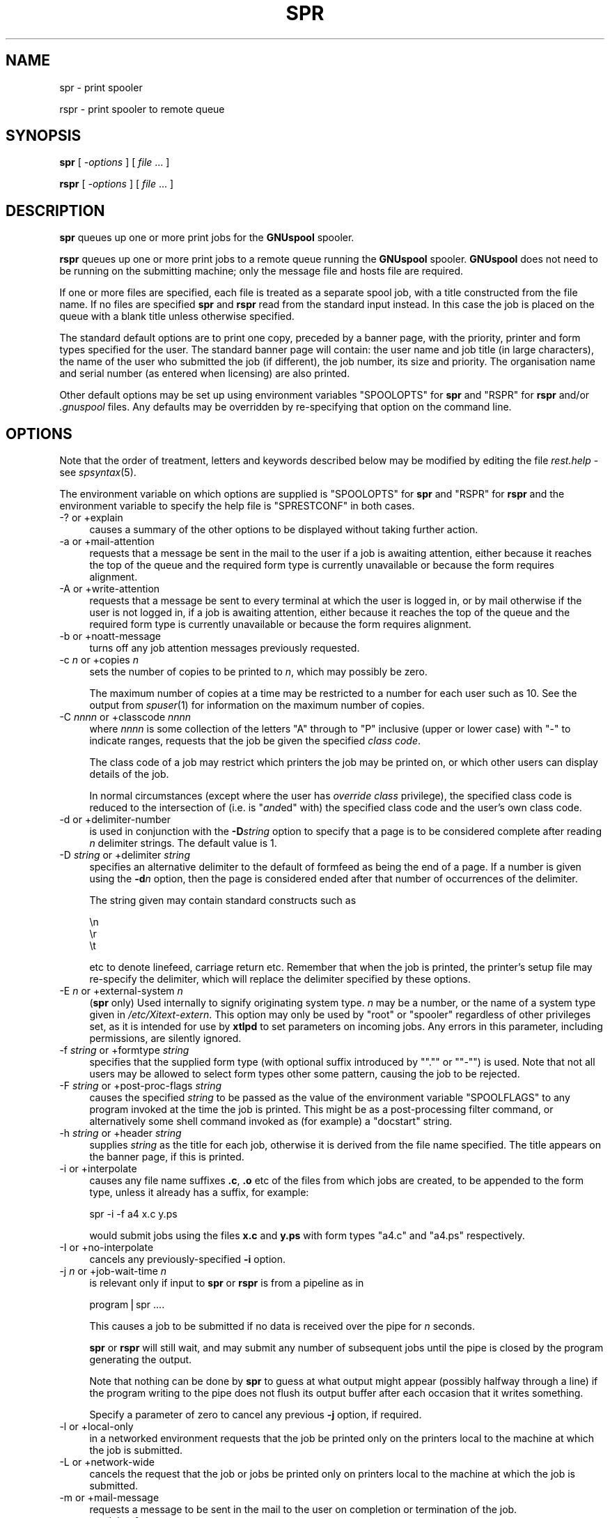 .\" Automatically generated by Pod::Man v1.37, Pod::Parser v1.32
.\"
.\" Standard preamble:
.\" ========================================================================
.de Sh \" Subsection heading
.br
.if t .Sp
.ne 5
.PP
\fB\\$1\fR
.PP
..
.de Sp \" Vertical space (when we can't use .PP)
.if t .sp .5v
.if n .sp
..
.de Vb \" Begin verbatim text
.ft CW
.nf
.ne \\$1
..
.de Ve \" End verbatim text
.ft R
.fi
..
.\" Set up some character translations and predefined strings.  \*(-- will
.\" give an unbreakable dash, \*(PI will give pi, \*(L" will give a left
.\" double quote, and \*(R" will give a right double quote.  | will give a
.\" real vertical bar.  \*(C+ will give a nicer C++.  Capital omega is used to
.\" do unbreakable dashes and therefore won't be available.  \*(C` and \*(C'
.\" expand to `' in nroff, nothing in troff, for use with C<>.
.tr \(*W-|\(bv\*(Tr
.ds C+ C\v'-.1v'\h'-1p'\s-2+\h'-1p'+\s0\v'.1v'\h'-1p'
.ie n \{\
.    ds -- \(*W-
.    ds PI pi
.    if (\n(.H=4u)&(1m=24u) .ds -- \(*W\h'-12u'\(*W\h'-12u'-\" diablo 10 pitch
.    if (\n(.H=4u)&(1m=20u) .ds -- \(*W\h'-12u'\(*W\h'-8u'-\"  diablo 12 pitch
.    ds L" ""
.    ds R" ""
.    ds C` ""
.    ds C' ""
'br\}
.el\{\
.    ds -- \|\(em\|
.    ds PI \(*p
.    ds L" ``
.    ds R" ''
'br\}
.\"
.\" If the F register is turned on, we'll generate index entries on stderr for
.\" titles (.TH), headers (.SH), subsections (.Sh), items (.Ip), and index
.\" entries marked with X<> in POD.  Of course, you'll have to process the
.\" output yourself in some meaningful fashion.
.if \nF \{\
.    de IX
.    tm Index:\\$1\t\\n%\t"\\$2"
..
.    nr % 0
.    rr F
.\}
.\"
.\" For nroff, turn off justification.  Always turn off hyphenation; it makes
.\" way too many mistakes in technical documents.
.hy 0
.if n .na
.\"
.\" Accent mark definitions (@(#)ms.acc 1.5 88/02/08 SMI; from UCB 4.2).
.\" Fear.  Run.  Save yourself.  No user-serviceable parts.
.    \" fudge factors for nroff and troff
.if n \{\
.    ds #H 0
.    ds #V .8m
.    ds #F .3m
.    ds #[ \f1
.    ds #] \fP
.\}
.if t \{\
.    ds #H ((1u-(\\\\n(.fu%2u))*.13m)
.    ds #V .6m
.    ds #F 0
.    ds #[ \&
.    ds #] \&
.\}
.    \" simple accents for nroff and troff
.if n \{\
.    ds ' \&
.    ds ` \&
.    ds ^ \&
.    ds , \&
.    ds ~ ~
.    ds /
.\}
.if t \{\
.    ds ' \\k:\h'-(\\n(.wu*8/10-\*(#H)'\'\h"|\\n:u"
.    ds ` \\k:\h'-(\\n(.wu*8/10-\*(#H)'\`\h'|\\n:u'
.    ds ^ \\k:\h'-(\\n(.wu*10/11-\*(#H)'^\h'|\\n:u'
.    ds , \\k:\h'-(\\n(.wu*8/10)',\h'|\\n:u'
.    ds ~ \\k:\h'-(\\n(.wu-\*(#H-.1m)'~\h'|\\n:u'
.    ds / \\k:\h'-(\\n(.wu*8/10-\*(#H)'\z\(sl\h'|\\n:u'
.\}
.    \" troff and (daisy-wheel) nroff accents
.ds : \\k:\h'-(\\n(.wu*8/10-\*(#H+.1m+\*(#F)'\v'-\*(#V'\z.\h'.2m+\*(#F'.\h'|\\n:u'\v'\*(#V'
.ds 8 \h'\*(#H'\(*b\h'-\*(#H'
.ds o \\k:\h'-(\\n(.wu+\w'\(de'u-\*(#H)/2u'\v'-.3n'\*(#[\z\(de\v'.3n'\h'|\\n:u'\*(#]
.ds d- \h'\*(#H'\(pd\h'-\w'~'u'\v'-.25m'\f2\(hy\fP\v'.25m'\h'-\*(#H'
.ds D- D\\k:\h'-\w'D'u'\v'-.11m'\z\(hy\v'.11m'\h'|\\n:u'
.ds th \*(#[\v'.3m'\s+1I\s-1\v'-.3m'\h'-(\w'I'u*2/3)'\s-1o\s+1\*(#]
.ds Th \*(#[\s+2I\s-2\h'-\w'I'u*3/5'\v'-.3m'o\v'.3m'\*(#]
.ds ae a\h'-(\w'a'u*4/10)'e
.ds Ae A\h'-(\w'A'u*4/10)'E
.    \" corrections for vroff
.if v .ds ~ \\k:\h'-(\\n(.wu*9/10-\*(#H)'\s-2\u~\d\s+2\h'|\\n:u'
.if v .ds ^ \\k:\h'-(\\n(.wu*10/11-\*(#H)'\v'-.4m'^\v'.4m'\h'|\\n:u'
.    \" for low resolution devices (crt and lpr)
.if \n(.H>23 .if \n(.V>19 \
\{\
.    ds : e
.    ds 8 ss
.    ds o a
.    ds d- d\h'-1'\(ga
.    ds D- D\h'-1'\(hy
.    ds th \o'bp'
.    ds Th \o'LP'
.    ds ae ae
.    ds Ae AE
.\}
.rm #[ #] #H #V #F C
.\" ========================================================================
.\"
.IX Title "SPR 1"
.TH SPR 1 "2008-07-12" "GNUspool Release 23" "GNUspool Print Manager"
.SH "NAME"
spr \- print spooler
.PP
rspr \- print spooler to remote queue
.SH "SYNOPSIS"
.IX Header "SYNOPSIS"
\&\fBspr\fR
[ \fI\-options\fR ]
[ \fIfile\fR ... ]
.PP
\&\fBrspr\fR
[ \fI\-options\fR ]
[ \fIfile\fR ... ]
.SH "DESCRIPTION"
.IX Header "DESCRIPTION"
\&\fBspr\fR queues up one or more print jobs for the \fBGNUspool\fR spooler.
.PP
\&\fBrspr\fR queues up one or more print jobs to a remote queue running the
\&\fBGNUspool\fR spooler. \fBGNUspool\fR does not need to be running on the
submitting machine; only the message file and hosts file are required.
.PP
If one or more files are specified, each file is treated as a separate
spool job, with a title constructed from the file name. If no files
are specified \fBspr\fR and \fBrspr\fR read from the standard input
instead. In this case the job is placed on the queue with a blank
title unless otherwise specified.
.PP
The standard default options are to print one copy,
preceded by a banner page, with the priority, printer and form
types specified for the user. The standard banner page will contain:
the user name and job title (in large characters), the name of the
user who submitted the job (if different), the job number, its size
and priority. The organisation name and serial number (as entered when
licensing) are also printed.
.PP
Other default options may be set up using environment variables
\&\f(CW\*(C`SPOOLOPTS\*(C'\fR for \fBspr\fR and \f(CW\*(C`RSPR\*(C'\fR for \fBrspr\fR and/or \fI.gnuspool\fR
files. Any defaults may be overridden by re-specifying that option on
the command line.
.SH "OPTIONS"
.IX Header "OPTIONS"
Note that the order of treatment, letters and keywords described below
may be modified by editing the file \fIrest.help\fR \-
see \fIspsyntax\fR\|(5).

The environment variable on which options are supplied is \f(CW\*(C`SPOOLOPTS\*(C'\fR
for \fBspr\fR and \f(CW\*(C`RSPR\*(C'\fR for \fBrspr\fR and the environment variable to
specify the help file is \f(CW\*(C`SPRESTCONF\*(C'\fR in both cases.
.IP "\-? or +explain" 4
.IX Item "-? or +explain"
causes a summary of the other options to be displayed without taking
further action.
.IP "\-a or +mail\-attention" 4
.IX Item "-a or +mail-attention"
requests that a message be sent in the mail to the user if a job is
awaiting attention, either because it reaches the top of the queue and
the required form type is currently unavailable or because the form
requires alignment.
.IP "\-A or +write\-attention" 4
.IX Item "-A or +write-attention"
requests that a message be sent to every terminal at which the user is
logged in, or by mail otherwise if the user is not logged in, if a job is
awaiting attention, either because it reaches the top of the queue and
the required form type is currently unavailable or because the form
requires alignment.
.IP "\-b or +noatt\-message" 4
.IX Item "-b or +noatt-message"
turns off any job attention messages previously requested.
.IP "\-c \fIn\fR or +copies \fIn\fR" 4
.IX Item "-c n or +copies n"
sets the number of copies to be printed to \fIn\fR, which may possibly be
zero.
.Sp
The maximum number of copies at a time may be restricted to a number
for each user such as 10. See the output from \fIspuser\fR\|(1) for
information on the maximum number of copies.
.IP "\-C \fInnnn\fR or +classcode \fInnnn\fR" 4
.IX Item "-C nnnn or +classcode nnnn"
where \fInnnn\fR is some collection of the letters \f(CW\*(C`A\*(C'\fR through to \f(CW\*(C`P\*(C'\fR
inclusive (upper or lower case) with \f(CW\*(C`\-\*(C'\fR to indicate ranges, requests
that the job be given the specified \fIclass code\fR.
.Sp
The class code of a job may restrict which printers the job may be
printed on, or which other users can display details of the job.
.Sp
In normal circumstances (except where the user has \fIoverride class\fR
privilege), the specified class code is reduced to the intersection of
(i.e. is "\fIand\fRed" with) the specified class code and the user's own
class code.
.IP "\-d or +delimiter\-number" 4
.IX Item "-d or +delimiter-number"
is used in conjunction with the \fB\-D\fR\fIstring\fR option to specify that
a page is to be considered complete after reading \fIn\fR delimiter
strings. The default value is 1.
.IP "\-D \fIstring\fR or +delimiter \fIstring\fR" 4
.IX Item "-D string or +delimiter string"
specifies an alternative delimiter to the default of formfeed as being
the end of a page. If a number is given using the \fB\-d\fR\fIn\fR option,
then the page is considered ended after that number of occurrences of
the delimiter.
.Sp
The string given may contain standard constructs such as
.Sp
.Vb 3
\&        \en
\&        \er
\&        \et
.Ve
.Sp
etc to denote linefeed, carriage return etc. Remember that when the
job is printed, the printer's setup file may re-specify the delimiter,
which will replace the delimiter specified by these options.
.IP "\-E \fIn\fR or +external\-system \fIn\fR" 4
.IX Item "-E n or +external-system n"
(\fBspr\fR only) Used internally to signify originating system type. \fIn\fR
may be a number, or the name of a system type given in
\&\fI/etc/Xitext\-extern\fR. This option may only be used by \f(CW\*(C`root\*(C'\fR or
\&\f(CW\*(C`spooler\*(C'\fR regardless of other privileges set, as it is intended for
use by \fBxtlpd\fR to set parameters on incoming jobs. Any errors in this
parameter, including permissions, are silently ignored.
.IP "\-f \fIstring\fR or +formtype \fIstring\fR" 4
.IX Item "-f string or +formtype string"
specifies that the supplied form type (with optional suffix introduced
by "\f(CW\*(C`.\*(C'\fR\*(L" or \*(R"\f(CW\*(C`\-\*(C'\fR") is used. Note that not all users may be allowed
to select form types other some pattern, causing the job to be
rejected.
.IP "\-F \fIstring\fR or +post\-proc\-flags \fIstring\fR" 4
.IX Item "-F string or +post-proc-flags string"
causes the specified \fIstring\fR to be passed as the value of the
environment variable \f(CW\*(C`SPOOLFLAGS\*(C'\fR to any program invoked at the time
the job is printed. This might be as a post-processing filter command,
or alternatively some shell command invoked as (for example) a
\&\f(CW\*(C`docstart\*(C'\fR string.
.IP "\-h \fIstring\fR or +header \fIstring\fR" 4
.IX Item "-h string or +header string"
supplies \fIstring\fR as the title for each job, otherwise it is derived
from the file name specified. The title appears on the banner page, if
this is printed.
.IP "\-i or +interpolate" 4
.IX Item "-i or +interpolate"
causes any file name suffixes \fB.c\fR, \fB.o\fR etc of the files from which
jobs are created, to be appended to the form type, unless it already
has a suffix, for example:
.Sp
.Vb 1
\&        spr -i -f a4 x.c y.ps
.Ve
.Sp
would submit jobs using the files \fBx.c\fR and \fBy.ps\fR with form types
\&\f(CW\*(C`a4.c\*(C'\fR and \f(CW\*(C`a4.ps\*(C'\fR respectively.
.IP "\-I or +no\-interpolate" 4
.IX Item "-I or +no-interpolate"
cancels any previously-specified \fB\-i\fR option.
.IP "\-j \fIn\fR or +job\-wait\-time \fIn\fR" 4
.IX Item "-j n or +job-wait-time n"
is relevant only if input to \fBspr\fR or \fBrspr\fR is from a pipeline as in
.Sp
.Vb 1
\&        program|spr ....
.Ve
.Sp
This causes a job to be submitted if no data is received over the pipe
for \fIn\fR seconds.
.Sp
\&\fBspr\fR or \fBrspr\fR will still wait, and may submit any number of
subsequent jobs until the pipe is closed by the program generating the
output.
.Sp
Note that nothing can be done by \fBspr\fR to guess at what output might
appear (possibly halfway through a line) if the program writing to the
pipe does not flush its output buffer after each occasion that it
writes something.
.Sp
Specify a parameter of zero to cancel any previous \fB\-j\fR option, if
required.
.IP "\-l or +local\-only" 4
.IX Item "-l or +local-only"
in a networked environment requests that the job be printed only on
the printers local to the machine at which the job is submitted.
.IP "\-L or +network\-wide" 4
.IX Item "-L or +network-wide"
cancels the request that the job or jobs be printed only on printers
local to the machine at which the job is submitted.
.IP "\-m or +mail\-message" 4
.IX Item "-m or +mail-message"
requests a message to be sent in the mail to the user on completion or
termination of the job.
.IP "\-n \fInn\fR or +delay\-for \fInn\fR" 4
.IX Item "-n nn or +delay-for nn"
specifies that the job should be held on the queue for at least \fInn\fR
minutes from the current time before being printed. The time may
alternatively be specified as \fIhh:mm\fR or as \fIhh:mm:ss\fR, specifying a
delay in hours and minutes, or hours, minutes and seconds.
.IP "\-N \fItime\fR or +delay\-until \fItime\fR" 4
.IX Item "-N time or +delay-until time"
is an alternative to the \fB\-n\fR\fInn\fR option to specify the earliest
time at which the job is to be printed. The argument may be \fIhh:mm\fR
or \fIhh:mm:ss\fR to give the time of day in 24\-hour clock notation. If
the time has passed, then tomorrow is assumed.
.Sp
Alternatively a date and a comma may be prefixed to the time in the
form \fImm/dd\fR or \fIdd/mm\fR depending upon the local convention for date
format used. Thus the resulting argument might be
.Sp
.Vb 1
\&        10/11,12:30
.Ve
.IP "\-o \fIhost\fR or +originating\-host \fIhost\fR" 4
.IX Item "-o host or +originating-host host"
(\fBspr\fR only) Used internally to signify originating host name, in
place of the local host. The host name given should appear in the host
file \fI/etc/gnuspool.hosts\fR, possibly with the \f(CW\*(C`external\*(C'\fR keyword. This
option may only be specified by \fBspooler\fR or \fBroot\fR users, but is
silently ignored in other cases as are all other errors. It is
intended for use by \fIxtlpd\fR\|(8) to set parameters on incoming jobs.
.IP "\-O \fIflag\fR or +odd\-even\-flags \fIflag\fR" 4
.IX Item "-O flag or +odd-even-flags flag"
where \fIflag\fR is one of \fBO\fR, \fBE\fR, \fBA\fR, \fBB\fR or \fB\-\fR (the letters
may be upper or lower case), cause odd or even-numbered pages to be
skipped. or \fB\-\fR to reset this flag.
.Sp
\&\fBO\fR causes odd-numbered pages not to be printed.
.Sp
\&\fBE\fR causes even-numbered pages not to be printed.
.Sp
\&\fBA\fR and \fBB\fR are useful if more than one copy is to be printed.
.Sp
\&\fBA\fR causes even-numbered pages not to be printed on odd-numbered
copies, and odd-numbered pages not to be printed on even-numbered
copies.
.Sp
\&\fBB\fR is the other way around.
.Sp
If you do not understand this, all you have to do is remember that
.Sp
.Vb 1
\&        spr -c2 -OA ....
.Ve
.Sp
prints all the odd-numbered pages followed by all the even-numbered
ones.
.Sp
For this to work properly, page delimiters must be set appropriately.
.IP "\-p \fIn\fR or +priority \fIn\fR" 4
.IX Item "-p n or +priority n"
specifies the priority of the job, between 1 (lowest) and 255
(highest) or some narrower range to which the user is limited.
.Sp
Increasing the priority of a job increases its chances of being
printed earlier than it otherwise would be whilst increasing the
charge applied to the user in a non-linear fashion.
.IP "\-P \fIname\fR or +printer \fIname\fR" 4
.IX Item "-P name or +printer name"
specifies that the job is to be sent to a printer with the name given,
as opposed to printing it on the first available printer with the
given form type. \fIname\fR may be a pattern to select any printer
matching the pattern.
.Sp
A user may be limited to a range of printers which must be a superset
of \fIname\fR.
.Sp
To \*(L"turn off\*(R" a printer name previously specified by a preceding \fB\-P\fR\fIname\fR
option, put a single \fB\-\fR sign as the printer name.
.IP "\-q or +retain" 4
.IX Item "-q or +retain"
requests that the job or jobs be retained on the queue with copies set
to zero after printing, for explicit deletion, or automatically at the
expiry of the timeout (as set by the \fB\-t\fR\fIn\fR option).
.IP "\-Q \fIhostname\fR or +host \fIhostname\fR" 4
.IX Item "-Q hostname or +host hostname"
send the job or jobs to the given \fIhostname\fR. Note that \fIhostname\fR
must be in \fI/etc/gnuspool.hosts\fR on the submitting machine and the
submitting machine's hostname must be in \fI/etc/gnuspool.hosts\fR on the
receiving machine.
.Sp
If supplied to \fBspr\fR it will re-invoke \fBrspr\fR with the same
\&\fIcommand-line\fR options. It is, however, required for \fBrspr\fR, which
will not try to invoke \fBspr\fR if it is not supplied (as that could
loop endlessly, this could happen if the \fB\-Q\fR option was in a
\&\fI.gnuspool\fR file for \fBspr\fR but not in one for \fBrspr\fR).
.IP "\-r or +banner" 4
.IX Item "-r or +banner"
restores banner pages previously suppressed using \fB\-s\fR.
.Sp
Note that some form types may be set up never to use banners
regardless of this option.
.IP "\-R \fIm\-n\fRor +page\-range \fIm\-n\fR" 4
.IX Item "-R m-nor +page-range m-n"
Specifies that pages \fIm\fR through to \fIn\fR inclusive are to be
printed. This does of course assume that the job has recognisable
pages. If \fIm\fR or \fIn\fR are omitted, then \*(L"the beginning\*(R" or \*(L"the end\*(R"
respectively is assumed, so \f(CW\*(C`\-R 3\-5\*(C'\fR would print pages 3 to 5, \f(CW\*(C`\-7\*(C'\fR
would print pages 1 to 7 inclusive, and \f(CW\*(C`\-R 4\-\*(C'\fR would print page 4 to
the end inclusive. \f(CW\*(C`\-R 1\-\*(C'\fR would turn this option off by selecting 1
to the end.
.IP "\-s or +no\-banner" 4
.IX Item "-s or +no-banner"
suppresses any banner page (large letter user name etc) which is
printed before the job itself.
.Sp
Note that some form types may be set up always to print banners
regardless of this option.
.IP "\-t \fIn\fR or +printed\-timeout \fIn\fR" 4
.IX Item "-t n or +printed-timeout n"
specifies that if retained on the queue (either because of the \fB\-q\fR
option, or because the setup file has the \f(CW\*(C`retain\*(C'\fR keyword as
described in the system reference manual on printer setup files), the
job will be deleted automatically after \&\fIn\fR hours. The default
value is 24 hours, and the maximum value is 32767 hours (nearly 4
years).

.PD 0
.IP "\-T \fIn\fR or +not\-printed\-timeout \fIn\fR" 4
.IX Item "-T n or +not-printed-timeout n"
.PD
specifies that if held on the queue without being printed, the job will
be deleted automatically after \fIn\fR hours. The default value is 168
hours (1 week), and the maximum value is 32767 hours (nearly 4 years).
.IP "\-u \fIname\fR or +post\-user \fIname\fR" 4
.IX Item "-u name or +post-user name"
requests that the specified user name be substituted for the
submitting user on the banner page optionally printed at the start of
the job. The job still remains the responsibility of the submitting
user.
.Sp
To \*(L"turn off\*(R" a user name specified in a previous \fB\-u\fR\fIname\fR option,
put a single \fB\-\fR sign as the user name.
.Sp
The user name must exist on the machine to which the job is queued,
but this will be ignored if not.
.IP "\-U \fIuser\fR or +originating\-user \fIuser\fR" 4
.IX Item "-U user or +originating-user user"
(\fBspr\fR only) Used internally to signify originating user name. This
may only be specified by users \f(CW\*(C`spooler\*(C'\fR and \f(CW\*(C`root\*(C'\fR to have any
effect, otherwise the option is silently ignored, as are all
errors. It is intended for use by \fIxtlpd\fR\|(8) to set parameters on
incoming jobs.
.IP "\-v or \-V or +toggle\-verbose" 4
.IX Item "-v or -V or +toggle-verbose"
alternately with successive uses turns on or off the verbose switch.
This causes job number information to be output on standard error when
job are submitted.
.IP "+verbose" 4
.IX Item "+verbose"
turns on the verbose switch. There is no default letter option
(however it is possible to create one by editing the \fImessage file\fR).
.IP "+no\-verbose" 4
.IX Item "+no-verbose"
turns off the verbose switch. There is no default letter option
(however it is possible to create one by editing the \fImessage file\fR).
.IP "\-w or +write\-message" 4
.IX Item "-w or +write-message"
requests a message to be sent to every terminal at which the user is
logged in, or by mail otherwise if the user is not logged in, when the
job is completed or terminated.
.IP "\-x or +no\-message" 4
.IX Item "-x or +no-message"
turns off any job completion messages previously requested with \fB\-m\fR
or \fB\-w\fR
.IP "\-z or +no\-retain" 4
.IX Item "-z or +no-retain"
cancels a request that the job or jobs be retained on the queue after
printing.
.IP "\-Z \fIlimit\fR or +job\-size\-limit \fIlimit\fR" 4
.IX Item "-Z limit or +job-size-limit limit"
limit the size of jobs to \fIlimit\fR. \fIlimit\fR may be a number, giving a
size in bytes, or it may be suffixed with \fBP\fR to indicate a number of
pages.
.Sp
If a job exceeds the limit it is truncated with a warning message, but
a job is still created. If the limit is prefixed with an \fBE\fR, then
the warning becomes an error, and no job is created.
.Sp
Supply an argument of a single \fB\-\fR to turn off this option.
.IP "+freeze\-current" 4
.IX Item "+freeze-current"
Save all the current options in a \fI.gnuspool\fR file in the current
directory. This will supply defaults for further \fBspr\fR or \fBrspr\fR
commands invoked subsequently when started from the directory.
.Sp
Note that no job will be expected from standard input if no files are
specified after including this option.
.IP "+freeze\-home" 4
.IX Item "+freeze-home"
Save all the current options in a \fI.gnuspool\fR file in the user's home
directory. This will supply defaults for further \fBspr\fR or \fBrspr\fR
commands invoked subsequently.
.Sp
Note that no job will be expected from standard input if no files are
specified after including this option.
.SH "FILES"
.IX Header "FILES"
\&\fI~/.gnuspool\fR
configuration file (home directory)
.PP
\&\fI .gnuspool\fR
configuration file (current directory)
.PP
\&\fIrest.help\fR
message file
.SH "ENVIRONMENT"
.IX Header "ENVIRONMENT"
.IP "\s-1SPOOLOPTS\s0" 4
.IX Item "SPOOLOPTS"
space-separated options to override defaults for \fBspr\fR.
.IP "\s-1RSPR\s0" 4
.IX Item "RSPR"
space-separated options to override defaults for \fBrspr\fR.
.IP "\s-1SPRESTCONF\s0" 4
.IX Item "SPRESTCONF"
location of alternative help file.
.SH "NOTES"
.IX Header "NOTES"
\&\fBN.B.\fR Please note that from release 23 the scheduler \fIspshed\fR\|(8) is no
longer automatically started if it is not running \*(-- use \fIspstart\fR\|(1).
.Sh "Messages via terminal and e\-mail"
.IX Subsection "Messages via terminal and e-mail"
You can have a message sent to your terminal
or receive mail in two circumstances.
.Ip "1." 4
When your job has:
.RS 4
.Ip "a." 4
Completed normally
.Ip "b." 4
Been manually deleted (using \fIspq\fR\|(1) etc).
.Ip "c." 4
Been automatically deleted after remaining on the queue for a
specified time as specified using the \fB\-t\fR or \fB\-T\fR options.
.Ip "d." 4
Been aborted during printing.
.RE
.RS 4
.RE
.Ip "2" 4
.IX Item "2"
When your job reaches the top of the queue and:
.RS 4
.Ip "a." 4
It has been selected for printing, but operator attention is required
for:
.RS 4
.Ip "i." 4
Approval of an alignment page
.Ip "ii." 4
.IX Item "ii."
Confirmation to proceed in single job operation
.RE
.RS 4
.RE
.Ip "b." 4
It has not been selected for printing because no printer is available
with the selected form type loaded.
.RE
.RS 4
.RE

The option \fB\-w\fR causes a message to be sent to your terminal, and the
option \fB\-m\fR causes you to be sent mail in one of the first set of
circumstances. If neither is specified, you should still receive mail
if a filter process produces output on standard error or terminates
abnormally, or if a job is automatically deleted.
(Do not forget you can override the \f(CW\*(C`MAILER\*(C'\fR program
to change this behaviour if required as described in the \fIReference
Manual\fR).

.PP
The option \fB\-A\fR causes a message to be sent to your terminal, and the option
\&\fB\-a\fR causes you to be sent mail in the second set of circumstances.
.PP
If any of these are set in the environment
and you don't want them, you may suppress them on the \fBspr\fR command
line using \fB\-x\fR to turn off both the \fB\-w\fR and \fB\-m\fR options, and
\&\fB\-b\fR to turn off the \fB\-A\fR and \fB\-a\fR options.
.PP
If your terminal cannot be written to, or you have logged out when a
message to your terminal is invoked, it will be diverted to the mail
program instead.
.Sh "Queue Timeouts."
.IX Subsection "Queue Timeouts."
When the \fBspr\fR or \fBrspr\fR command receives its data on
standard input from a pipe, or terminal device, the job is not normally
submitted until an end-of-file indication is encountered. This is typically
caused by the termination of the process writing to the pipe, or by typing the
end-of-file character (often \fIctrl-D\fR) when input is being taken from a terminal.
.PP
In some circumstances the process writing to the pipe may never
finish, or the terminal being read from may not be being accessed by a
human, but the user may wish to proceed anyway with printing.
.PP
The \fB\-j\fR option provides a wait timeout in seconds. If some characters
have been received, the timeout is set before reading more
characters. If the timeout expires before any more characters are
read, then a job is created using the characters received so far and
\&\fBspr\fR or \fBrspr\fR restarts, possibly making further jobs if more
characters arrive.
.PP
This cannot be ideal in the case of pipes without some co-operation
from the sending process; this is because if \fIstdio\fR (i.e. the C library functions
\&\f(CW\*(C`printf\*(C'\fR etc, which is also used by many other languages and applications) then the output is
usually \*(L"buffered\*(R" in 1024\-byte chunks, and thus up to 1023 bytes of
the last part of the output will not be written out to the pipe until
the sending process decides to send some more or terminates, and
therefore all but the last of the jobs created by use of this option
may be \*(L"short\*(R" by up to 1023 bytes.
.PP
If the sending process is a 'C' program or other
program which the user has access to, then the user should ensure that
the routine \f(CW\*(C`fflush\*(C'\fR  is used after every block of output, thus:
.PP
.Vb 2
\& printf("Totals for......\en";, ....);
\& fflush(stdout);
.Ve
.PP
Alternatively, the routine \f(CW\*(C`setbuf\*(C'\fR  should be invoked to reduce the buffering on
standard output.
.PP
If the user does not have any access to the sending process this
option may have undesirable effects at \*(L"the seams\*(R" of the various jobs
due to this buffering. The only successful approach would be to insert
a filter process in between \fBspr\fR and the sending process to ensure
that complete pages only were passed through to \fBspr\fR.  It is
considered unacceptable to monopolise a printer on speculation that
further data may arrive.
.PP
A parameter of zero turns off the \fB\-j\fR option if it has been set in
an environment variable or \fI.gnuspool\fR file.
.Sh "Delay times."
.IX Subsection "Delay times."
The \fB\-n\fR and \fB\-N\fR options provide for the job to be held unprinted
on the queue for, or until, a specific time.
.PP
The \fB\-n\fR option provides a time interval to be held \fIfor\fR, in minutes, in hours and
minutes, or in hours, minutes and seconds. The following examples all specify
the same time interval of 1 hour and 30 minutes. If no colon appears, a time
period of minutes is assumed:
.PP
.Vb 3
\& -n 90
\& -n 1:30
\& -n 1:30:00
.Ve
.PP
The \fB\-N\fR option provides an explicit time and possibly a date to be
held \fIuntil\fR. The
time may be specified as a 24\-hour clock time with optional seconds thus
.PP
.Vb 2
\& -N 16:35
\& -N 04:28:32
.Ve
.PP
In these cases the given time in the next 24
hours is taken to be the required time. If a different date is required this
can be put in front of the time in the format \fIyy/mm/dd\fR with a comma thus:
.PP
.Vb 1
\& -N 91/2/12,12:30
.Ve
.PP
The year may be omitted, and the date will be taken as a future
date. The date will be taken as \fIdd/mm\fR for timezones less than 4
West, otherwise \fImm/dd\fR.
.PP
This allows the printing of long jobs to be printed at a quiet time,
overnight for example. Alternatively specifying a delay time can
provide an opportunity for thought and possible amendment before
continuing.
.Sh "Environment selection of spr and rspr options."
.IX Subsection "Environment selection of spr and rspr options."
In common with all GNUspool programs, a configuration file mechanism
applies to \fBspr\fR and \fBrspr\fR.
.PP
The environment variable \f(CW\*(C`SPOOLOPTS\*(C'\fR may be used to contain options
for \fBspr\fR and the environment variable \f(CW\*(C`RSPR\*(C'\fR may be used to contain
options for \fBrspr\fR, and the \fI.gnuspool\fR files may contain the keyword
\&\f(CW\*(C`SPOOLOPTS\*(C'\fR or \f(CW\*(C`RSPR\*(C'\fR to select options without having to specify
them on the command line.
.PP
This enables you to specify, for example, that you always want the
\&\fB\-v\fR (job confirmation) option, or that when in certain directories,
you always want to use the form type \f(CW\*(C`letterhead\*(C'\fR, or \f(CW\*(C`invoices\*(C'\fR, or
perhaps 2 copies.
.Sh "Saving current spr or rspr options"
.IX Subsection "Saving current spr or rspr options"
The special options \f(CW\*(C`+freeze\-current\*(C'\fR and \f(CW\*(C`+freeze\-home\*(C'\fR cause the
currently selected set of options to be saved in \fI.gnuspool\fR files in
the current directory or home directory respectively. Either or both
may be specified.
.PP
If no file arguments are given to \fBspr\fR or \fBrspr\fR when one or both
of these keywords are specified, then the program will not expect to
find data on the standard input. If file arguments are given, then the
\&\f(CW\*(C`.gnuspool\*(C'\fR file or files are saved before the file arguments are
processed. If the \f(CW\*(C`.gnuspool\*(C'\fR file cannot be saved, perhaps because the
access permission to the current directory is inappropriate, the jobs
files specified will still be queued, the program will not fatally
abort.
.Sh "Interaction of spr and rspr"
.IX Subsection "Interaction of spr and rspr"
If the \fB\-Q\fR option is given to \fBspr\fR, either on the command line or
in the environment or \fB.gnuspool\fR files, then \fBrspr\fR will be invoked
with the same command line options (but \fBrspr\fR will accept its own
\&\f(CW\*(C`RSPR\*(C'\fR environment variable or \fB.gnuspool\fR file options).
.PP
\&\fBRspr\fR, however, will not invoke \fBspr\fR if the \fB\-Q\fR option is not
given; this is an error. Remember that the \fB\-Q\fR option could be set
from a \f(CW\*(C`SPOOLOPTS\*(C'\fR definition in a \fB.gnuspool\fR file, but without a
\&\fB\-Q\fR option on an \f(CW\*(C`RSPR\*(C'\fR definition, this would mean that \fBrspr\fR
did not get invoked with a \fB\-Q\fR option, so this could give an
infinite loop.
.SH "SEE ALSO"
.IX Header "SEE ALSO"
\&\fIspsyntax\fR\|(5),
\&\fIgnuspool.conf\fR\|(5),
\&\fIgnuspool.hosts\fR\|(5).
.SH "DIAGNOSTICS"
.IX Header "DIAGNOSTICS"
Various diagnostics are read and printed as required from the message
file, by default \fIrest.help\fR.
.SH "AUTHOR"
.IX Header "AUTHOR"
John M Collins, Xi Software Ltd.
